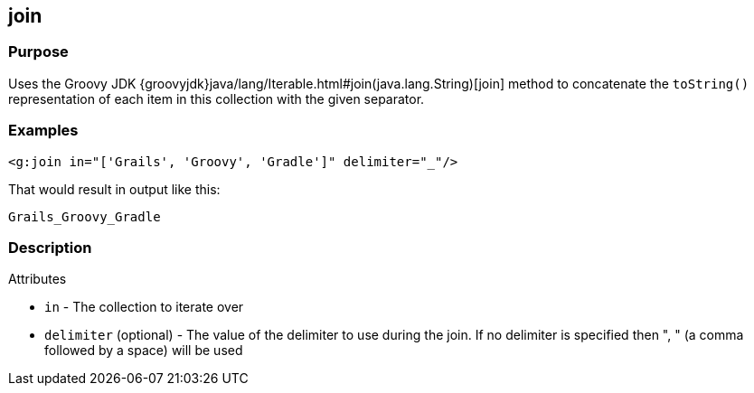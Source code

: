 == join

=== Purpose


Uses the Groovy JDK {groovyjdk}java/lang/Iterable.html#join(java.lang.String)[join] method to concatenate the `toString()` representation of each item in this collection with the given separator.


=== Examples


[source,xml]
----
<g:join in="['Grails', 'Groovy', 'Gradle']" delimiter="_"/>
----

That would result in output like this:

----
Grails_Groovy_Gradle
----


=== Description


Attributes

* `in` - The collection to iterate over
* `delimiter` (optional) - The value of the delimiter to use during the join. If no delimiter is specified then ", " (a comma followed by a space) will be used

